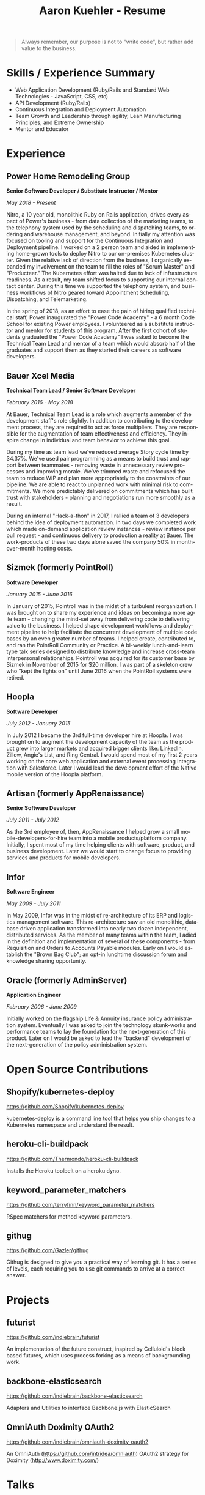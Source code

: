 #+TITLE:       Aaron Kuehler - Resume
#+AUTHOR:
#+DATE:
#+LANGUAGE:    en
#+OPTIONS:     H:3 num:nil toc:nil \n:nil ::t |:t ^:nil -:nil f:t *:t <:t
#+DESCRIPTION: Professional information of Aaron Kuehler
#+OPTIONS: texht:t
#+LATEX_CLASS: article
#+LATEX_CLASS_OPTIONS: [12pt letterpaper notitlepage]
#+LATEX_HEADER: \pagenumbering{gobble}
#+LATEX_HEADER: \usepackage{helvet}
#+LATEX_HEADER: \renewcommand{\familydefault}{phv}
#+LATEX_HEADER: \usepackage{parskip}
#+LATEX_HEADER: \usepackage[margin=0.5in]{geometry}

#+BEGIN_QUOTE
Always remember, our purpose is not to "write code", but rather add value to the business.
#+END_QUOTE

* Skills / Experience Summary

- Web Application Development (Ruby/Rails and Standard Web Technologies - JavaScript, CSS, etc)
- API Development (Ruby/Rails)
- Continuous Integration and Deployment Automation
- Team Growth and Leadership through agility, Lean Manufacturing Principles, and Extreme Ownership
- Mentor and Educator

* Experience

** Power Home Remodeling Group

*Senior Software Developer / Substitute Instructor / Mentor*

/May 2018 - Present/

Nitro, a 10 year old, monolithic Ruby on Rails application, drives every aspect of Power's business - from data collection of the marketing teams, to the telephony system used by the scheduling and dispatching teams, to ordering and warehouse management, and beyond. Initially my attention was focused on tooling and support for the Continuous Integration and Deployment pipeline. I worked on a 2 person team and aided in implementing home-grown tools to deploy Nitro to our on-premises Kubernetes cluster. Given the relative lack of direction from the business, I organically expanded my involvement on the team to fill the roles of "Scrum Master" and "Producteer." The Kubernetes effort was halted due to lack of infrastructure readiness. As a result, my team shifted focus to supporting our internal contact center. During this time we supported the telephony system, and business workflows of Nitro geared toward Appointment Scheduling, Dispatching, and Telemarketing.

In the spring of 2018, as an effort to ease the pain of hiring qualified technical staff, Power inaugurated the "Power Code Academy" - a 6 month Code School for existing Power employees. I volunteered as a substitute instructor and mentor for students of this program. After the first cohort of students graduated the "Power Code Academy" I was asked to become the Technical Team Lead and mentor of a team which would absorb half of the graduates and support them as they started their careers as software developers.

** Bauer Xcel Media

*Technical Team Lead / Senior Software Developer*

/February 2016 - May 2018/

At Bauer, Technical Team Lead is a role which augments a member of the development staff's role slightly. In addition to contributing to the development process, they are required to act as force multipliers. They are responsible for the augmentation of team effectiveness and efficiency. They inspire change in individual and team behavior to achieve this goal.

During my time as team lead we've reduced average Story cycle time by 34.37%. We've used pair programming as a means to build trust and rapport between teammates - removing waste in unnecessary review processes and improving morale. We've trimmed waste and refocused the team to reduce WIP and plan more appropriately to the constraints of our pipeline. We are able to react to unplanned work with minimal risk to commitments. We more predictably delivered on commitments which has built trust with stakeholders - planning and negotiations run more smoothly as a result.

During an internal "Hack-a-thon" in 2017, I rallied a team of 3 developers behind the idea of deployment automation. In two days we completed work which made on-demand application review instances - review instance per pull request - and continuous delivery to production a reality at Bauer. The work-products of these two days alone saved the company 50% in month-over-month hosting costs.

** Sizmek (formerly PointRoll)

*Software Developer*

/January 2015 - June 2016/

In January of 2015, Pointroll was in the midst of a turbulent reorganization. I was brought on to share my experience and ideas on becoming a more agile team - changing the mind-set away from delivering code to delivering value to the business. I helped shape development workflows and deployment pipeline to help facilitate the concurrent development of multiple code bases by an even greater number of teams. I helped create, contributed to, and ran the PointRoll Community or Practice. A bi-weekly lunch-and-learn type talk series designed to distribute knowledge and increase cross-team interpersonal relationships. Pointroll was acquired for its customer base by Sizmek in November of 2015 for $20 million. I was part of a skeleton crew who "kept the lights on" until June 2016 when the PointRoll systems were retired.

** Hoopla

*Software Developer*

/July 2012 - January 2015/

In July 2012 I became the 3rd full-time developer hire at Hoopla. I was brought on to augment the development capacity of the team as the product grew into larger markets and acquired bigger clients like: LinkedIn, Zillow, Angie's List, and Ring Central. I would spend most of my first 2 years working on the core web application and external event processing integration with Salesforce. Later I would lead the development effort of the Native mobile version of the Hoopla platform.

** Artisan (formerly AppRenaissance)

*Senior Software Developer*

/July 2011 - July 2012/

As the 3rd employee of, then, AppRenaissance I helped grow a small mobile-developers-for-hire team into a mobile products/platform company. Initially, I spent most of my time helping clients with software, product, and business development. Later we would start to change focus to providing services and products for mobile developers.

** Infor

*Software Engineer*

/May 2009 - July 2011/

In May 2009, Infor was in the midst of re-architecture of its ERP and logistics management software. This re-architecture saw an old monolithic, database driven application transformed into nearly two dozen independent, distributed services. As the member of many teams within the team, I adied in the definition and implementation of several of these components - from Requisition and Orders to Accounts Payable modules. Early on I would establish the "Brown Bag Club"; an opt-in lunchtime discussion forum and knowledge sharing opportunity.

** Oracle (formerly AdminServer)

*Application Engineer*

/February 2006 - June 2009/

Initially worked on the flagship Life & Annuity insurance policy administration system. Eventually I was asked to join the technology skunk-works and performance teams to lay the foundation for the next-generation of this product. Later on I would be asked to lead the "backend" development of the next-generation of the policy administration system.

* Open Source Contributions

** Shopify/kubernetes-deploy

https://github.com/Shopify/kubernetes-deploy

kubernetes-deploy is a command line tool that helps you ship changes to a Kubernetes namespace and understand the result.

** heroku-cli-buildpack

https://github.com/Thermondo/heroku-cli-buildpack

Installs the Heroku toolbelt on a heroku dyno.

** keyword_parameter_matchers

https://github.com/terryfinn/keyword_parameter_matchers

RSpec matchers for method keyword parameters.

** githug

https://github.com/Gazler/githug

Githug is designed to give you a practical way of learning git. It has a series of levels, each requiring you to use git commands to arrive at a correct answer.

* Projects

** futurist

https://github.com/indiebrain/futurist

An implementation of the future construct, inspired by Celluloid's block based futures, which uses process forking as a means of backgrounding work.

** backbone-elasticsearch

https://github.com/indiebrain/backbone-elasticsearch

Adapters and Utilities to interface Backbone.js with ElasticSearch

** OmniAuth Doximity OAuth2

https://github.com/indiebrain/omniauth-doximity_oauth2

An OmniAuth (https://github.com/intridea/omniauth) OAuth2 strategy for
Doximity (http://www.doximity.com/)

* Talks

** Git Internals

https://github.com/indiebrain/talks/blob/master/git_internals/git_internals.org

Does git's user interface seem cryptic? Are you often confused about when you should use 'checkout' vs 'reset'? Does 'rebase' feel scary? This talk explains the inner workings of git and sheds a bit of light on how the internal structure of git as a data store influences its user interface.

* Elsewhere

- https://aaronkuehler.com
- http://www.github.com/indiebrain
- http://twitter.com/indiebrain

* Education

** West Chester University of Pennsylvania

*Bachelor of Science, Computer Science*
*Informantion Assurance Minor*

/January 2006/

Graduating Magna Cum Laude, I achieved the Dean's list in 2005 and 2006, was awarded the Honor of Academic Excellence in 2006.

* Research

** Small File Affects on Hadoop Distributed File System

- White Paper - https://www.slideshare.net/slideshow/embed_code/key/S4XYiY0a4mOn8
- Presentation - https://www.slideshare.net/slideshow/embed_code/key/9oo7oSckHxMTHX

The Hadoop Distributed File System is a high throughput distributed File system designed to accommodate large data sets; average file sizes in the gigabyte-terabyte range. However when a data set is composed of large amounts of small files, say in the kilobyte range, the storage system's semantics introduce hight amounts of overhead in terms of file system block storage and read latency. This paper explains the architectural attributes which cause these problems and examines techniques to mitigate their impact when working with data sets comprised of large numbers of small files.
